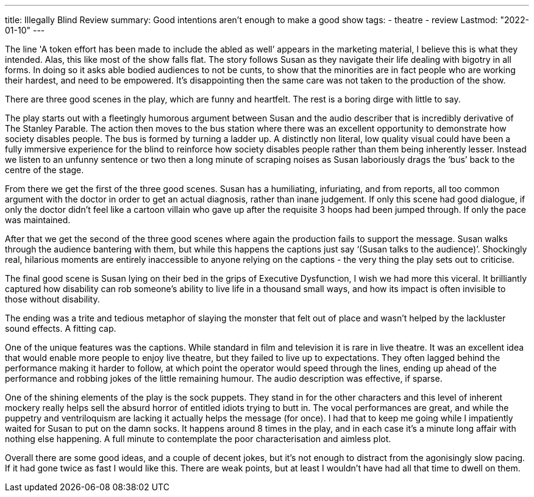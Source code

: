 ---
title: Illegally Blind Review
summary: Good intentions aren't enough to make a good show
tags:
 - theatre
 - review
Lastmod: "2022-01-10"
---

The line 'A token effort has been made to include the abled as well’ appears in the marketing material, I believe this is what they intended. Alas, this like most of the show falls flat. The story follows Susan as they navigate their life dealing with bigotry in all forms. In doing so it asks able bodied audiences to not be cunts, to show that the minorities are in fact people who are working their hardest, and need to be empowered. It’s disappointing then the same care was not taken to the production of the show.  

There are three good scenes in the play, which are funny and heartfelt. The rest is a boring dirge with little to say.  

The play starts out with a fleetingly humorous argument between Susan and the audio describer that is incredibly derivative of The Stanley Parable. The action then moves to the bus station where there was an excellent opportunity to demonstrate how society disables people. The bus is formed by turning a ladder up. A distinctly non literal, low quality visual could have been a fully immersive experience for the blind to reinforce how society disables people rather than them being inherently lesser. Instead we listen to an unfunny sentence or two then a long minute of scraping noises as Susan laboriously drags the ‘bus’ back to the centre of the stage.  

From there we get the first of the three good scenes. Susan has a humiliating, infuriating, and from reports, all too common argument with the doctor in order to get an actual diagnosis, rather than inane judgement. If only this scene had good dialogue, if only the doctor didn’t feel like a cartoon villain who gave up after the requisite 3 hoops had been jumped through. If only the pace was maintained.  

After that we get the second of the three good scenes where again the production fails to support the message. Susan walks through the audience bantering with them, but while this happens the captions just say ‘(Susan talks to the audience)’. Shockingly real, hilarious moments are entirely inaccessible to anyone relying on the captions - the very thing the play sets out to criticise.  

The final good scene is Susan lying on their bed in the grips of Executive Dysfunction, I wish we had more this viceral. It brilliantly captured how disability can rob someone’s ability to live life in a thousand small ways, and how its impact is often invisible to those without disability.  

The ending was a trite and tedious metaphor of slaying the monster that felt out of place and wasn’t helped by the lackluster sound effects. A fitting cap.  

One of the unique features was the captions. While standard in film and television it is rare in live theatre. It was an excellent idea that would enable more people to enjoy live theatre, but they failed to live up to expectations. They often lagged behind the performance making it harder to follow, at which point the operator would speed through the lines, ending up ahead of the performance and robbing jokes of the little remaining humour. The audio description was effective, if sparse.  

One of the shining elements of the play is the sock puppets. They stand in for the other characters and this level of inherent mockery really helps sell the absurd horror of entitled idiots trying to butt in. The vocal performances are great, and while the puppetry and ventriloquism are lacking it actually helps the message (for once). I had that to keep me going while I impatiently waited for Susan to put on the damn socks. It happens around 8 times in the play, and in each case it’s a minute long affair with nothing else happening. A full minute to contemplate the poor characterisation and aimless plot.  

Overall there are some good ideas, and a couple of decent jokes, but it’s not enough to distract from the agonisingly slow pacing. If it had gone twice as fast I would like this. There are weak points, but at least I wouldn’t have had all that time to dwell on them.  